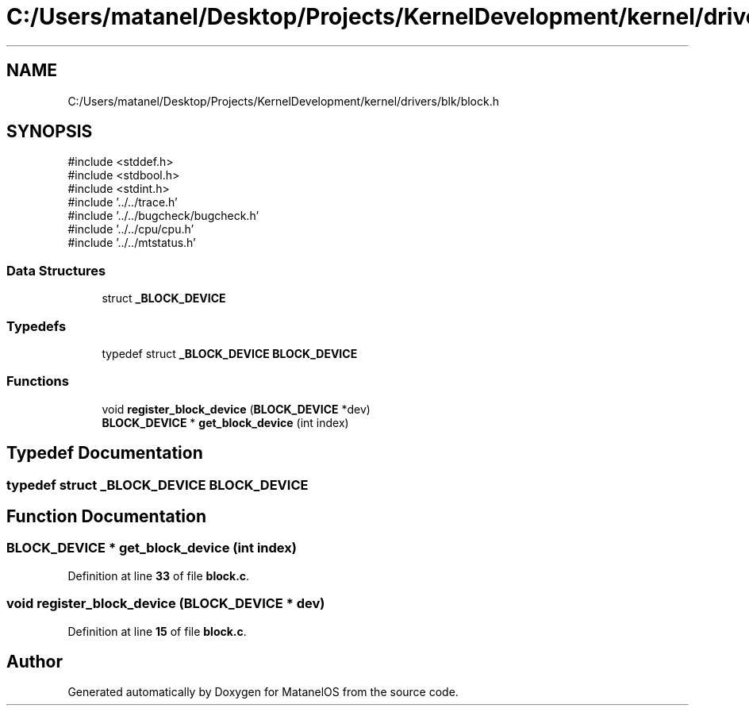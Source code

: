 .TH "C:/Users/matanel/Desktop/Projects/KernelDevelopment/kernel/drivers/blk/block.h" 3 "MatanelOS" \" -*- nroff -*-
.ad l
.nh
.SH NAME
C:/Users/matanel/Desktop/Projects/KernelDevelopment/kernel/drivers/blk/block.h
.SH SYNOPSIS
.br
.PP
\fR#include <stddef\&.h>\fP
.br
\fR#include <stdbool\&.h>\fP
.br
\fR#include <stdint\&.h>\fP
.br
\fR#include '\&.\&./\&.\&./trace\&.h'\fP
.br
\fR#include '\&.\&./\&.\&./bugcheck/bugcheck\&.h'\fP
.br
\fR#include '\&.\&./\&.\&./cpu/cpu\&.h'\fP
.br
\fR#include '\&.\&./\&.\&./mtstatus\&.h'\fP
.br

.SS "Data Structures"

.in +1c
.ti -1c
.RI "struct \fB_BLOCK_DEVICE\fP"
.br
.in -1c
.SS "Typedefs"

.in +1c
.ti -1c
.RI "typedef struct \fB_BLOCK_DEVICE\fP \fBBLOCK_DEVICE\fP"
.br
.in -1c
.SS "Functions"

.in +1c
.ti -1c
.RI "void \fBregister_block_device\fP (\fBBLOCK_DEVICE\fP *dev)"
.br
.ti -1c
.RI "\fBBLOCK_DEVICE\fP * \fBget_block_device\fP (int index)"
.br
.in -1c
.SH "Typedef Documentation"
.PP 
.SS "typedef struct \fB_BLOCK_DEVICE\fP \fBBLOCK_DEVICE\fP"

.SH "Function Documentation"
.PP 
.SS "\fBBLOCK_DEVICE\fP * get_block_device (int index)"

.PP
Definition at line \fB33\fP of file \fBblock\&.c\fP\&.
.SS "void register_block_device (\fBBLOCK_DEVICE\fP * dev)"

.PP
Definition at line \fB15\fP of file \fBblock\&.c\fP\&.
.SH "Author"
.PP 
Generated automatically by Doxygen for MatanelOS from the source code\&.
